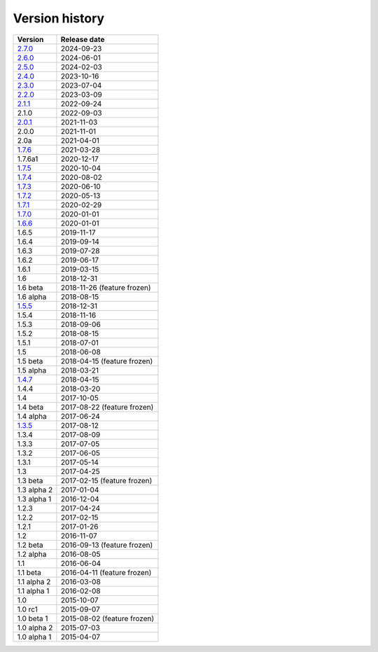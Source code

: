 .. _version:


Version history
***************

===============  ============
Version          Release date
===============  ============
2.7.0_           2024-09-23
2.6.0_           2024-06-01
2.5.0_           2024-02-03
2.4.0_           2023-10-16
2.3.0_           2023-07-04
2.2.0_           2023-03-09
2.1.1_           2022-09-24
2.1.0            2022-09-03
2.0.1_           2021-11-03
2.0.0            2021-11-01
2.0a             2021-04-01
1.7.6_           2021-03-28
1.7.6a1          2020-12-17
1.7.5_           2020-10-04
1.7.4_           2020-08-02
1.7.3_           2020-06-10
1.7.2_           2020-05-13
1.7.1_           2020-02-29
1.7.0_           2020-01-01
1.6.6_           2020-01-01
1.6.5            2019-11-17
1.6.4            2019-09-14
1.6.3            2019-07-28
1.6.2            2019-06-17
1.6.1            2019-03-15
1.6              2018-12-31
1.6 beta         2018-11-26 (feature frozen)
1.6 alpha        2018-08-15
1.5.5_           2018-12-31
1.5.4            2018-11-16
1.5.3            2018-09-06
1.5.2            2018-08-15
1.5.1            2018-07-01
1.5              2018-06-08
1.5 beta         2018-04-15 (feature frozen)
1.5 alpha        2018-03-21
1.4.7_           2018-04-15
1.4.4            2018-03-20
1.4              2017-10-05
1.4 beta         2017-08-22 (feature frozen)
1.4 alpha        2017-06-24
1.3.5_           2017-08-12
1.3.4            2017-08-09
1.3.3            2017-07-05
1.3.2            2017-06-05
1.3.1            2017-05-14
1.3              2017-04-25
1.3 beta         2017-02-15 (feature frozen)
1.3 alpha 2      2017-01-04
1.3 alpha 1      2016-12-04
1.2.3            2017-04-24
1.2.2            2017-02-15
1.2.1            2017-01-26
1.2              2016-11-07
1.2 beta         2016-09-13 (feature frozen)
1.2 alpha        2016-08-05
1.1              2016-06-04
1.1 beta         2016-04-11 (feature frozen)
1.1 alpha 2      2016-03-08
1.1 alpha 1      2016-02-08
1.0              2015-10-07
1.0 rc1          2015-09-07
1.0 beta 1       2015-08-02 (feature frozen)
1.0 alpha 2      2015-07-03
1.0 alpha 1      2015-04-07
===============  ============

.. _2.7.0: https://github.com/pyscf/pyscf/releases/tag/v2.7.0
.. _2.6.0: https://github.com/pyscf/pyscf/releases/tag/v2.6.0
.. _2.5.0: https://github.com/pyscf/pyscf/releases/tag/v2.5.0
.. _2.4.0: https://github.com/pyscf/pyscf/releases/tag/v2.4.0
.. _2.3.0: https://github.com/pyscf/pyscf/releases/tag/v2.3.0
.. _2.2.0: https://github.com/pyscf/pyscf/releases/tag/v2.2.0
.. _2.1.1: https://github.com/pyscf/pyscf/releases/tag/v2.1.1
.. _2.0.1: https://github.com/pyscf/pyscf/releases/tag/v2.0.1
.. _1.7.6: https://github.com/pyscf/pyscf/releases/tag/v1.7.6
.. _1.7.5: https://github.com/pyscf/pyscf/releases/tag/v1.7.5
.. _1.7.4: https://github.com/pyscf/pyscf/releases/tag/v1.7.4
.. _1.7.3: https://github.com/pyscf/pyscf/releases/tag/v1.7.3
.. _1.7.2: https://github.com/pyscf/pyscf/releases/tag/v1.7.2
.. _1.7.1: https://github.com/pyscf/pyscf/releases/tag/v1.7.1
.. _1.7.0: https://github.com/pyscf/pyscf/releases/tag/v1.7.0
.. _1.6.6: https://github.com/pyscf/pyscf/releases/tag/v1.6.6
.. _1.5.5: https://github.com/pyscf/pyscf/releases/tag/v1.5.5
.. _1.4.7: https://github.com/pyscf/pyscf/releases/tag/v1.4.7
.. _1.3.5: https://github.com/pyscf/pyscf/releases/tag/v1.3.5
